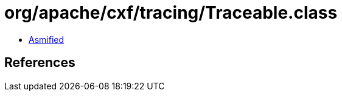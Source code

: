= org/apache/cxf/tracing/Traceable.class

 - link:Traceable-asmified.java[Asmified]

== References

